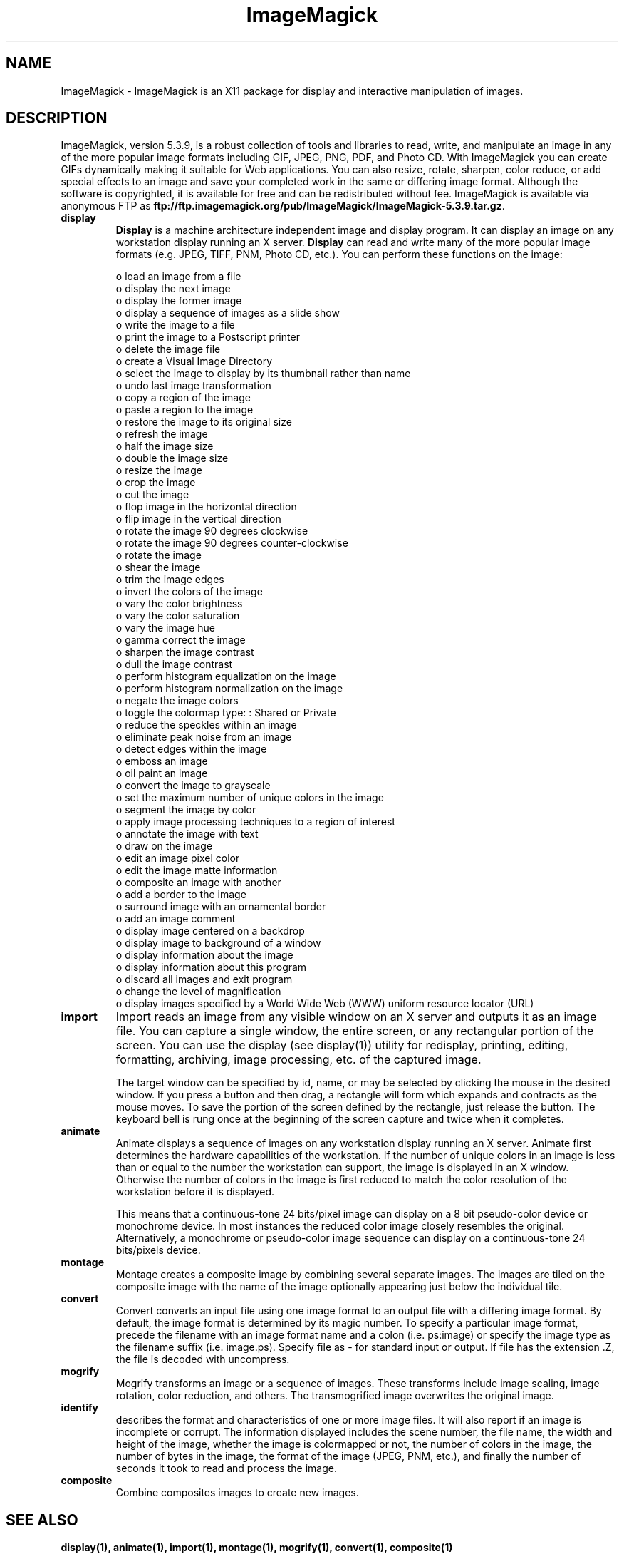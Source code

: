 .ad l
.nh
.TH ImageMagick 1 "$Date$" "ImageMagick"
.SH NAME
ImageMagick - ImageMagick is an X11 package for display and interactive
manipulation of images.
.SH DESCRIPTION
ImageMagick, version 5.3.9, is a robust collection of tools and
libraries to read, write, and manipulate an image in any of the more
popular image formats including GIF, JPEG, PNG, PDF, and Photo CD. With
ImageMagick you can create GIFs dynamically making it suitable for Web
applications.  You can also resize, rotate, sharpen, color reduce, or
add special effects to an image and save your completed work in the
same or differing image format.  Although the software is copyrighted,
it is available for free and can be redistributed without fee.
ImageMagick is available via anonymous FTP as
\fBftp://ftp.imagemagick.org/pub/ImageMagick/ImageMagick-5.3.9.tar.gz\fP.

.TP
.B display
\fBDisplay\fP is a machine architecture independent image and display
program.  It can display an image on any workstation display
running an X server.  \fBDisplay\fP can read and write many of the more
popular image formats (e.g. JPEG, TIFF, PNM, Photo CD, etc.).  You can
perform these functions on the image:

.nf
     o load an image from a file
     o display the next image
     o display the former image
     o display a sequence of images as a slide show
     o write the image to a file
     o print the image to a Postscript printer
     o delete the image file
     o create a Visual Image Directory
     o select the image to display by its thumbnail rather than name
     o undo last image transformation
     o copy a region of the image
     o paste a region to the image
     o restore the image to its original size
     o refresh the image
     o half the image size
     o double the image size
     o resize the image
     o crop the image
     o cut the image
     o flop image in the horizontal direction
     o flip image in the vertical direction
     o rotate the image 90 degrees clockwise
     o rotate the image 90 degrees counter-clockwise
     o rotate the image
     o shear the image
     o trim the image edges
     o invert the colors of the image
     o vary the color brightness
     o vary the color saturation
     o vary the image hue
     o gamma correct the image
     o sharpen the image contrast
     o dull the image contrast
     o perform histogram equalization on the image
     o perform histogram normalization on the image
     o negate the image colors
     o toggle the colormap type: : Shared or Private
     o reduce the speckles within an image
     o eliminate peak noise from an image
     o detect edges within the image
     o emboss an image
     o oil paint an image
     o convert the image to grayscale
     o set the maximum number of unique colors in the image
     o segment the image by color
     o apply image processing techniques to a region of interest
     o annotate the image with text
     o draw on the image
     o edit an image pixel color
     o edit the image matte information
     o composite an image with another
     o add a border to the image
     o surround image with an ornamental border
     o add an image comment
     o display image centered on a backdrop
     o display image to background of a window
     o display information about the image
     o display information about this program
     o discard all images and exit program
     o change the level of magnification
     o display images specified by a World Wide Web (WWW) uniform resource locator (URL)
.fi
.TP
.B import
Import reads an image from any visible window on an X server
and outputs it as an image file.  You can capture a single
window, the entire screen, or any rectangular portion of the
screen.  You can use the display (see display(1)) utility for
redisplay, printing, editing, formatting, archiving, image
processing, etc. of the captured image.

The target window can be specified by id, name, or may be
selected by clicking the mouse in the desired window.  If
you press a button and then drag, a rectangle will form
which expands and contracts as the mouse moves.  To save the
portion of the screen  defined by the rectangle, just
release the button.  The keyboard bell is rung once at the
beginning of the screen capture and twice when it completes.
.TP
.B animate
Animate displays a sequence of images on any workstation
display running an X server.  Animate first determines the
hardware capabilities of the workstation.  If the number of
unique colors in an image is less than or equal to the
number the workstation can support, the image is displayed
in an X window.  Otherwise the number of colors in the image
is first reduced to match the color resolution of the
workstation before it is displayed.

This means that a continuous-tone 24 bits/pixel image can
display on a 8 bit pseudo-color device or monochrome device.
In most instances the reduced color image closely resembles
the original.  Alternatively, a monochrome or pseudo-color
image sequence can display on a continuous-tone 24
bits/pixels device.
.TP
.B montage
Montage creates a composite image by combining several
separate images.  The images are tiled on the composite
image with the name of the image optionally appearing just
below the individual tile.
.TP
.B convert
Convert converts an input file using one image format to an
output file with a differing image format. By default, the
image format is determined by its magic number. To specify
a particular image format, precede the filename with an
image format name and a colon (i.e.  ps:image) or specify
the image type as the filename suffix (i.e. image.ps).
Specify file as - for standard input or output.  If file has
the extension .Z, the file is decoded with uncompress.
.TP
.B mogrify
Mogrify transforms an image or a sequence of images.  These
transforms include image scaling, image rotation, color
reduction, and others.  The transmogrified image overwrites
the original image.
.TP
.B identify
describes the format and characteristics of one or more image files.
It will also report if an image is incomplete or corrupt.  The
information displayed includes the scene number, the file name, the
width and height of the image, whether the image is colormapped or not,
the number of colors in the image, the number of bytes in the image,
the format of the image (JPEG, PNM, etc.), and finally the number of
seconds it took to read and process the image.
.TP
.B composite
Combine composites images to create new images.
.SH SEE ALSO
.B
display(1), animate(1), import(1), montage(1), mogrify(1), convert(1), composite(1)
.SH COPYRIGHT
Copyright (C) 2001 ImageMagick Studio, a non-profit organization dedicated
to making software imaging solutions freely available.

Permission is hereby granted, free of charge, to any person obtaining a
copy of this software and associated documentation files ("ImageMagick"),
to deal in ImageMagick without restriction, including without limitation
the rights to use, copy, modify, merge, publish, distribute, sublicense,
and/or sell copies of ImageMagick, and to permit persons to whom the
ImageMagick is furnished to do so, subject to the following conditions:

The above copyright notice and this permission notice shall be included in
all copies or substantial portions of ImageMagick.

The software is provided "as is", without warranty of any kind, express or
implied, including but not limited to the warranties of merchantability,
fitness for a particular purpose and noninfringement.  In no event shall
ImageMagick Studio be liable for any claim, damages or other liability,
whether in an action of contract, tort or otherwise, arising from, out of
or in connection with ImageMagick or the use or other dealings in
ImageMagick.

Except as contained in this notice, the name of the ImageMagick Studio
shall not be used in advertising or otherwise to promote the sale, use or
other dealings in ImageMagick without prior written authorization from the
ImageMagick Studio.
.SH AUTHORS
John Cristy, ImageMagick Studio
